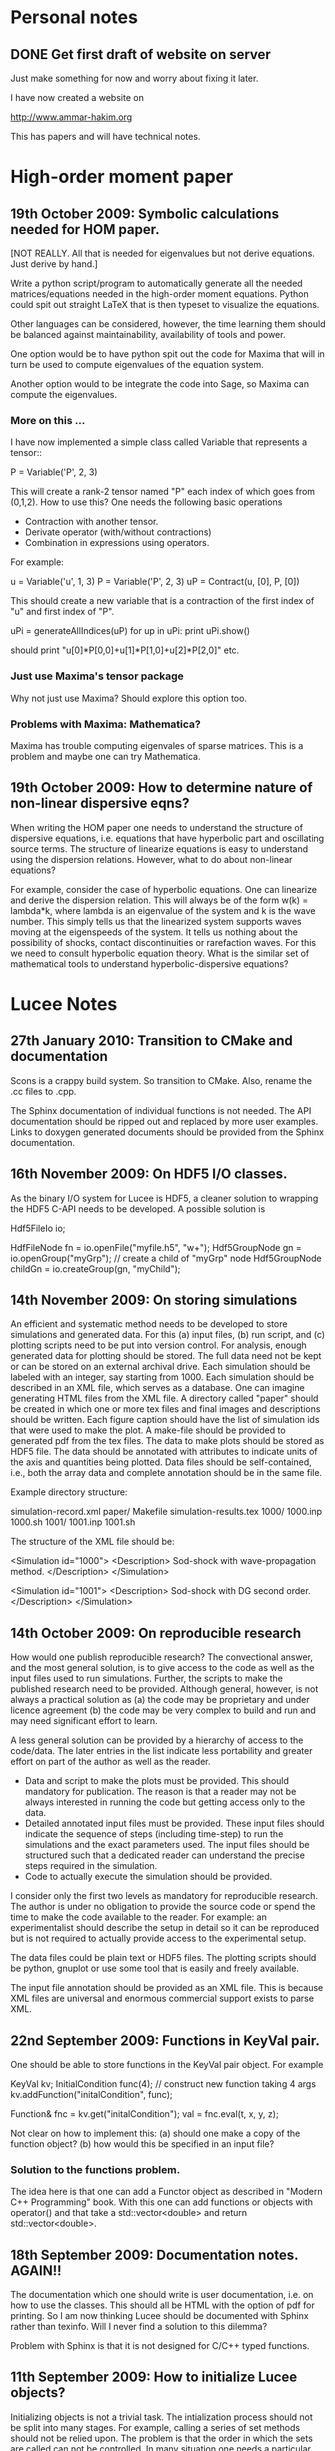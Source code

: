 # -*- org -*-

* Personal notes
** DONE Get first draft of website on server

   Just make something for now and worry about fixing it later.

   I have now created a website on

   http://www.ammar-hakim.org

   This has papers and will have technical notes.

* High-order moment paper

** 19th October 2009: Symbolic calculations needed for HOM paper.

   [NOT REALLY. All that is needed for eigenvalues but not derive
   equations. Just derive by hand.]

   Write a python script/program to automatically generate all the
   needed matrices/equations needed in the high-order moment
   equations. Python could spit out straight LaTeX that is then
   typeset to visualize the equations.

   Other languages can be considered, however, the time learning them
   should be balanced against maintainability, availability of tools
   and power. 

   One option would be to have python spit out the code for Maxima
   that will in turn be used to compute eigenvalues of the equation
   system.

   Another option would to be integrate the code into Sage, so Maxima
   can compute the eigenvalues.

*** More on this ...

   I have now implemented a simple class called Variable that
   represents a tensor::

     P = Variable('P', 2, 3)

   This will create a rank-2 tensor named "P" each index of which goes
   from (0,1,2). How to use this? One needs the following basic
   operations

   - Contraction with another tensor.
   - Derivate operator (with/without contractions)
   - Combination in expressions using operators.

   For example:
   
     u = Variable('u', 1, 3)
     P = Variable('P', 2, 3)
     uP = Contract(u, [0], P, [0])

   This should create a new variable that is a contraction of the
   first index of "u" and first index of "P".

     uPi = generateAllIndices(uP)
     for up in uPi:
       print uPi.show()

   should print "u[0]*P[0,0]+u[1]*P[1,0]+u[2]*P[2,0]" etc.

*** Just use Maxima's tensor package

    Why not just use Maxima? Should explore this option too.

*** Problems with Maxima: Mathematica?

    Maxima has trouble computing eigenvales of sparse matrices. This
    is a problem and maybe one can try Mathematica.

** 19th October 2009: How to determine nature of non-linear dispersive eqns?

   When writing the HOM paper one needs to understand the structure of
   dispersive equations, i.e. equations that have hyperbolic part and
   oscillating source terms. The structure of linearize equations is
   easy to understand using the dispersion relations. However, what to
   do about non-linear equations?
   
   For example, consider the case of hyperbolic equations. One can
   linearize and derive the dispersion relation. This will always be
   of the form w(k) = lambda*k, where lambda is an eigenvalue of the
   system and k is the wave number. This simply tells us that the
   linearized system supports waves moving at the eigenspeeds of the
   system. It tells us nothing about the possibility of shocks,
   contact discontinuities or rarefaction waves. For this we need to
   consult hyperbolic equation theory. What is the similar set of
   mathematical tools to understand hyperbolic-dispersive equations?

* Lucee Notes

** 27th January 2010: Transition to CMake and documentation

   Scons is a crappy build system. So transition to CMake. Also,
   rename the .cc files to .cpp.

   The Sphinx documentation of individual functions is not needed. The
   API documentation should be ripped out and replaced by more user
   examples. Links to doxygen generated documents should be provided
   from the Sphinx documentation.

** 16th November 2009: On HDF5 I/O classes.

   As the binary I/O system for Lucee is HDF5, a cleaner solution to
   wrapping the HDF5 C-API needs to be developed. A possible solution
   is

     Hdf5FileIo io;

     HdfFileNode fn = io.openFile("myfile.h5", "w+");
     Hdf5GroupNode gn = io.openGroup("myGrp");
     // create a child of "myGrp" node
     Hdf5GroupNode childGn = io.createGroup(gn, "myChild");

** 14th November 2009: On storing simulations

   An efficient and systematic method needs to be developed to store
   simulations and generated data. For this (a) input files, (b) run
   script, and (c) plotting scripts need to be put into version
   control. For analysis, enough generated data for plotting should be
   stored. The full data need not be kept or can be stored on an
   external archival drive. Each simulation should be labeled with an
   integer, say starting from 1000. Each simulation should be
   described in an XML file, which serves as a database. One can
   imagine generating HTML files from the XML file. A directory called
   "paper" should be created in which one or more tex files and final
   images and descriptions should be written. Each figure caption
   should have the list of simulation ids that were used to make the
   plot. A make-file should be provided to generated pdf from the tex
   files. The data to make plots should be stored as HDF5 file. The
   data should be annotated with attributes to indicate units of the
   axis and quantities being plotted. Data files should be
   self-contained, i.e., both the array data and complete annotation
   should be in the same file.

   Example directory structure:

   simulation-record.xml
   paper/
     Makefile
     simulation-results.tex
   1000/
     1000.inp
     1000.sh
   1001/
     1001.inp
     1001.sh

   The structure of the XML file should be:

     <Simulation id="1000">
       <Description>
         Sod-shock with wave-propagation method.
       </Description>
     </Simulation>

     <Simulation id="1001">
       <Description>
         Sod-shock with DG second order.
       </Description>
     </Simulation>

** 14th October 2009: On reproducible research

   How would one publish reproducible research? The convectional
   answer, and the most general solution, is to give access to the
   code as well as the input files used to run simulations. Further,
   the scripts to make the published research need to be
   provided. Although general, however, is not always a practical
   solution as (a) the code may be proprietary and under licence
   agreement (b) the code may be very complex to build and run and may
   need significant effort to learn.
   
   A less general solution can be provided by a hierarchy of access to
   the code/data. The later entries in the list indicate less
   portability and greater effort on part of the author as well as the
   reader.

   - Data and script to make the plots must be provided. This should
     mandatory for publication. The reason is that a reader may not be
     always interested in running the code but getting access only to
     the data.
   - Detailed annotated input files must be provided. These input
     files should indicate the sequence of steps (including time-step)
     to run the simulations and the exact parameters used. The input
     files should be structured such that a dedicated reader can
     understand the precise steps required in the simulation.
   - Code to actually execute the simulation should be provided.

   I consider only the first two levels as mandatory for reproducible
   research. The author is under no obligation to provide the source
   code or spend the time to make the code available to the
   reader. For example: an experimentalist should describe the setup
   in detail so it can be reproduced but is not required to actually
   provide access to the experimental setup.

   The data files could be plain text or HDF5 files. The plotting
   scripts should be python, gnuplot or use some tool that is easily
   and freely available.

   The input file annotation should be provided as an XML file. This
   is because XML files are universal and enormous commercial support
   exists to parse XML.

** 22nd September 2009: Functions in KeyVal pair.

   One should be able to store functions in the KeyVal pair
   object. For example

     KeyVal kv;
     InitialCondition func(4); // construct new function taking 4 args
     kv.addFunction("initalCondition", func);
 
     Function& fnc = kv.get("initalCondition");
     val = fnc.eval(t, x, y, z);

   Not clear on how to implement this: (a) should one make a copy of
   the function object? (b) how would this be specified in an input
   file?

*** Solution to the functions problem.

    The idea here is that one can add a Functor object as described in
    "Modern C++ Programming" book. With this one can add functions or
    objects with operator() and that take a std::vector<double> and
    return std::vector<double>.

** 18th September 2009: Documentation notes. AGAIN!!

   The documentation which one should write is user documentation,
   i.e. on how to use the classes. This should all be HTML with the
   option of pdf for printing. So I am now thinking Lucee should be
   documented with Sphinx rather than texinfo. Will I never find a
   solution to this dilemma?

   Problem with Sphinx is that it is not designed for C/C++ typed
   functions.
   
** 11th September 2009: How to initialize Lucee objects?

   Initializing objects is not a trivial task. The intialization
   process should not be split into many stages. For example, calling
   a series of set methods should not be relied upon. The problem is
   that the order in which the sets are called can not be
   controlled. In many situation one needs a particular order for the
   initialization to work correctly.

   Looks like a warpx/facets like approach will be the best. The
   validation of the inputs should be done outside the class. Once the
   init() method is called the object should set itself up completely,
   without the attendent need to verify the inputs.

   The init() method should take a KeyValTree as its parameter. The
   KeyValTree can be constructed in various ways: through XML files
   like in WarpX or through Lua tables. The latter allows the
   possibility for the KeyVal object to hold pointers to functions.

** 9th September 2009: A way to build interactive Lucee

   Have two panes: a top pane for entering blocks of code (maybe Lua,
   maybe Lisp) and a bottom pane for interaction. User enters code in
   the top pane, hits "Evaluate" button and is put on the
   prompt. There, one can examine the objects created, plot data and
   run solvers/simulations.

   Provide buttons to viz results and initial conditions and meshes.

** TODO Implement sequencers for arrays.
** TODO Complete transpose(), getRow() and getCol() methods in Matrix.
** TODO Complete the solve() method in LcLinAlgebra.
** Notes on matrix class and linear algebra.

    How to implement transpose operators? For example, several LAPACK
    routines work with flags to indicate transpose. One option would
    be to create a transpose class:

    Lucee::Matrix<double> S(2,3);
    Lucee::Matrix<double> ST = transpose(S);

** DONE Test matrix copy ctor and assignment operators.
** DONE Add copy ctor and assignment operators to vector.
** TODO Complete RowMajor indexer and test it.
** TODO Implement the createView() operator.
** TODO Finish implementing RT in homogenous slab.

    Complete the ADO algorithm so the delta-backward paper can be
    finished.

** TODO Implement a 1D ES-PIC code.

    Replicate Birdsal and Langdon book problems.

** TODO Symmetric matrix.

    Implement a SymmetricMatrix class. This should use the same
    indexing mechanism as used in LAPACK.


** 30th July 2009: Documentation notes. Again.

   A good option for producing Lucee documentation is texinfo
   system. It produces both printed as well as on-line documentation
   from a single source. Also, TeX markup is supported for use in
   printed manuals.

   The style one should adopt is to write the documentation at the
   same time as one writes the code. This will ensure that all code is
   documented when it is written and documentation does not become a
   burden, something to be done later on.

** 27th July 2009: Rethinking Lucee

   Lucee should be a physics first code.

   The basic architecture of Lucee needs to be radically different
   from WarpX or FACETS. The problem with them is that the code which
   runs the simulation is too closely tied to the code which
   implements the algorithms. A clear separation is needed between
   these two aspects of the system.

   The low level code should consist of data-structures (for example,
   arrays), grids and solvers. These objects should be stand alone in
   the sense that they should not rely on being initialized or have
   access to a specific parent object. This decoupling of the basic
   object will allow the creation of complex high-level code to
   control simulations. In fact, the high-level code should be written
   in a high-level language like Common Lisp and be fully compatible
   with it.

   For example, the basic grid class could be constructed::

     Lucee::CartGrid grid("grid");
     double lower[2] = {0.0, 0.0};
     double upper[2] = {1.0, 1.0}
     unsigned cells[2] = {20, 20};
     grid.lower = lower;
     grid.upper = upper;
     grid.cells = cells;
     
     grid.init();

   From C, for example one can do::

     LuceeCartGrid *grid = makeLuceeCartGrid("grid");
     grid->lower = lower;
     grid->upper = upper;
     ...
   
   Solver objects can be created::

     Lucee::Array inpArr("inpArr"), outArr("outArr");
     unsigned shape[2] = {20, 20};
     inArr.shape = shape;

     inArr.init();

     Lucee::Solver fluidSlvr("fluid");
     // set up the solver object

     // append input/output variables
     fluidSlvr.setInpVar(0, inpArr);
     fluidSlvr.setOutVar(0, outArr);

     // solve equation
     double t = 0.01;
     fluidSlvr.advance(t);

   This will allow construction of simulations by stringing together
   sequence of solvers. For example, one can run solvers in a loop::

     double tcurr = 0.0, tend = 1.0;
     double dt = 0.1;
     while (tcurr < tend) {
       fluidSlvr.setInpVar(0, inpArr);
       fluidSlvr.setOutVar(0, outArr);
       fluidSlvr.advance(tcurr, dt);

       // copy output to input array
       copySlvr.setInpVar(0, outArr);
       copySlvr.setOutVar(0, inpArr);
       copySlvr.advance(tcurr, dt); // dt is ignored

       tcurr += dt; // advance current time

     }

   Hence, each object needs a series of methods to (a) set various
   values and fetch them. These should be basic types (int, double,
   string and vectors of these) and directly accessible (b) initialize
   after all sets have been called (c) reset the object after calling
   more sets. In general sets called after init() should be
   ignored. How to ensure this?

** December 2008

*** Notes on KeyValTree

    This needs to be rethought. The keys should be unique per-type and
    not for the complete set. Also, removing sets and keys should be
    supported.

*** TODO Documentation questions and testing examples

    How to indicate that a class is a derived class?

    Make sure that all example code compiled. Maybe create an examples
    directory in the docs directory or under unit?

*** Rename files

    Rename all files to be camel-cased. Also, what are good names for
    the I/O and messaging classes? Current names seem very awkward and
    do not reflect what the classes are for.

    Won't do this. There is no need as long as one is consistent
    throught the project. <2008-12-30 Tue>

*** DONE Fix location where config.h is written

    Where to write config.h file? Writing it out to the lib directory
    does not seem correct as it means recompiling the code when
    building parallel or serial even though nothing else has changed.

    Now writing the config.h to the proper build directory.

*** TODO Complete documentation of all classes.

    Both in-code and text documentation needed to be completed.

*** TODO Add more complete tests for loggers and expression parsers.

    May need to get tests more comprehensive. Also, must figure out a
    way of running the tests automatically from a script.

*** Notes

    First targeted applications for Lucee (a) radiation transport in
    slabs, (b) PIC/FDTD simulations, and (c) branched cable equations.

    Eventually (a) fully implicit MHD solver based on NIMROD
    algorithms, (b) hyperbolic solvers using WAVE/DG.

    Cut-cells or body-fitted grids?

*** Notes

   Lucee will be WarpX successor. A new code was started mainly so
   that I can control its development, rather than worry about a bunch
   of grad students messing it up. The code will be well documented
   and will have all public APIs tested. Valgrind will be run on all
   unit and regression tests to ensure that there are no memory leaks
   or other problems in the code.

*** Simulation bootstrap mechanism

    Lucee will generalize the bootstrap mechanism of WarpX. A base
    class will be provided, which will all major top-level object will
    derive from. A ObjectConstructor class will allow one to specify
    the sequence in which the boostrap occurs. Lucee itself will have
    no idea about grids, arrays or solvers. It will simply construct
    the objects in the sequence specified in the ObjectConstructor
    class.

* FACETS and TxFluids notes
** TODO TxFluids: Implement an "alias" for data-structures

   This should work as follows:

     <DataStruct q>
       kind = distArray1D
       numComponents = 5
     </DataStruct>

     <DataStruct vel>
       kind = distArrayAlias1D
       aliasFor = q
       components = [1, 2, 3]
     </DataStruct>

   This should create a 3 element array 'vel'. Modifying component 0
   of 'vel' should modify component 1 of q.

** TODO TxFluids: Implement a FDTD solver

   Add a new FDTD updater to solve Maxwell equations. Make it work in
   any dimension, later in general geometries. This is to gain
   experience in writing dimension independent manner.

** TODO TxFluids: Write a PointCloud class

   This will be a starting point to get a particle infrastructure in
   TxFluids.

     TxfPointCloud& pc = this->getIn<TxfPointCloud>(0);
     TxfPointCloudItr pcItr = pc.createItr();
     pc.setItr(pcItr, N); // set iterator to Nth point

     // get the coordinates
     double x = pcItr.getX();
     double y = pcItr.getY();
     double x = pcItr.getZ();

     // get the extra variables
     for (unsigned i=0; i<pcItr.getNumComponents(); ++i)
       std::cout << pcItr[i] << std::endl;

     // create a new point and add it to cloud
     TxfPointCloudItr& pcNew = pc.createNewPoint();
     // set its coordinates
     pcNew.setX(0.0);
     pcNew.setY(0.0);
     pcNew.setZ(0.0);

     // set its weight
     pcNew[0] = 1.0;
     
   From the input file one can create the point cloud:

     <DataStruct rays>
       kind = pointCloud
       numComponents = 1 # store weight in addition to position
     </DataStruct>
     
** FACETS: Disable decomposition of grid if a flag is specified

   This is to avoid the decomp of a small grid in a large simulation.

** TODO FACETS: Call dtors for FMCFM handles in the C++ wrapper classes

   Will need to modify the FmTransportModel and children classes for
   this.

** TODO TxFluids: store last inserted data in dynVector

   Presently the last inserted data is not available in the dynVector
   once the vector is flushed out. This should be fixed.

* Style guide

  - All classes and functions should be in namespace Lucee.
  - Use exactly two spaces to indent lines.
  - Pass/return pointers when handing over management of an object. In
    all other cases use references.
  - Make functions const-correct whenever possible. This may mean
    declaring some private members mutable.
  - Comment so that doxygen does not produce any errors. Use terse,
    but grammatically correct English for comments.
  - Put braces on their own lines.
  - Use a space between the keyword "template" and the opening angle
    bracket.
  - Do not use a space between name of a function/method and opening
    parenthesis.

* WarpX Notes

** Restructring WarpX

   What is needed in a good plasma physics solver? There seems no need
   to modify the core infrastructure of warpx but simply clean it up,
   document it thouroughly and make sure that solvers are robust.

   - A robust hyperbolic equation solver. This is the wave propagation
     scheme.

   - A robust Euler solver, divergence free Maxwell solver, MHD solver
     with and without heat transport (Braginskii).

   - A robust Poisson solver.

   All the above should work on both rectangular geometry as well as
   body fitted grids.

** Febuary 2009

*** Integrating Lucee into WarpX

    The core WarpX library needs to be slowly migrated to Lucee
    code. For now Lucee core code will be copied into WarpX and the
    Lucee namepsace will be replaced by WarpX. Then typedefs (or
    defines) will be introduced to make the rest of the code to use Wx
    instead of the WarpX namespace. Maybe just use the full
    namespacing?

    This needs to be done so that the basic framework is well
    documented and tested.

*** More work on general geometry

    For wave2d:

    - Redo the CFL checking code to make sure we use the proper cell
      volume for this.
    - Complete the transverse solvers for use in wave2d.
    - Add a new subsolver to read data from an h5 file. This needs to
      support reading of nodal coordinates for use in the general
      geometry subsolvers.
    - Implement wall BCs for PhMaxwell and Euler equations.
    - Convert the output to Vizschema format. Then we can use Visit to
      plot the results.

    For DG:

    - Derive the equations needed to update the solution. For this we
      need to figure out (a) integration for volumes and surfaces, (b)
      basis functions to use, (c) mass-matrix and its inversion.

** January 2009

*** Regression testing notes

    http://www.warpx.org/wiki/index.php?title=Warpx:Community_Portal#Regression_testing_WarpX
*** WarpX general geometry notes

    We have decided to not introduce major changes in the framework
    but use the existing arrays and subsolvers to handle body fitted
    grids. Andree will take the lead and will work in the branch
    geo_jan_08 branch (already created).

    The first step will be get the WAVE algorithm working on
    body-fitted grids. For this we need to first extend the
    WxHyperbolicEqn class interface so that each equation system
    provides a method to rotate the data back and from a local
    coordinate system. These methods will be called:

    void rotateToLocalFrame
    void rotateToGlobalFrame

    I am not completely sure of the signature but this will emerge when
    we start writing the code. We should also provide two more methods

    void rotateToCartLocalFrame
    void rotateToCartGlobalFrame

    These methods will be used for rotating data for use in the
    rectangular grid code. Of course, one can still use
    rotateToLocalFrame method with proper rotation matrices, but it
    would inefficient to do so when the coordinate system is
    rectangular.

    Andree will copy the wave2d class and modify it as needed. Mainly
    we need to add capacity form differencing to the algorithm. See
    LeVeque's book for details. Also, data will need to be rotated
    before and after rp() method. We do not use fluxes in WAVE so this
    should not be a problem for now. Otherwise I think the changes are
    minor.

    The major work will be in computing the various geometrical
    quantities needed for the algorithm. For now lets focus on 2D WAVE
    as described by Randy. For this we need: area of cell, length of
    left and bottom sides, normals to left and bottom sides. This is 7
    scalars in all. Actually, the way Randy formulates the algorithm
    we need the ratio of these quantities in physical space to
    computational space.

    Towards this end we will assume that the grid in the input file is
    in the computational space::

      <grid>
        Type = WxGridBox
	Lower = [0.0, 0.0]
	Upper = [1.0, 2*PI]
	Cells = [10, 50]
	PeriodicDirs = [1]
      </grid>

    Then we will allocate a 7 component array which will hold the
    geometric information::

      <geo>
        Type = WxVariable
	Kind = parArray

	OnGrid = grid
	NumComponents = 7
	GhostCells = [0, 1]
      </geo>

    A new SubSolver will be created which will populate this array
    with the needed elements::

      <calcGeo>
        Type = WxSubSolver
	Kind = exprWaveCalcGeo2d

	OnGrid = grid
	WriteVars = [geo]

	progn = ["r = xc", "theta = yc"]
	exprs = ["r*cos(theta)", "r*sin(theta)"]
	 
      </calcGeo>

    Here we are assuming that the independent variables in
    computational space will be "xc" and "yc". This SubSolver will
    compute the "geo" array based on the expression provided. In the
    future we can imagine creating another subsolver for the DG scheme
    and Poisson solver.

    The algorithms which need to work on body fitted grids will use
    the "geo" array in their ReadVars to get a hold of the geometrical
    quantities.

    Also, for plotting we need the node coordinates. For this we
    should write another SubSolver which just computes the nodal
    coordinates::

      <nodalCoords>
        Type = WxVariable
	Kind = parArray

	OnGrid = grid
	NumComponents = 2
	GhostCells = [0, 1]
      </nodalCoords>

      <calcNodalCoords>
        Type = WxSubSolver
	Kind = exprCalcNodalCoords

	OnGrid = grid
	WriteVars = [nodalCoords]

	progn = ["r = xc", "theta = yc"]
	exprs = ["r*cos(theta)", "r*sin(theta)"]
	 
      </calcNodalCoords>

    This will store the nodal coordinates into the "nodalCoords"
    array. This subsolver will be called at StartOnly step. Thus we
    will have an array of nodes in the output file at each time-step.

    I will be coming to the UW tomorrow and will go over
    implementation details with Andree. Meanwhile, Andree please check
    out the branch::

    svn co svn+ssh://warpx@psicenter.org/warpx/branches/geo_jan_08

    Lets aim to do the following this week: create the geo array,
    initialize another array on the grid and plot that array. Then you
    can move to the WAVE algorithm.

** November 19th
   
*** TODO Add script to generate XMF files from input files
*** TODO Add subsolver to read a given HDF5 file into memory.

    The input file block for this would be something like:

    <reader>
      Type = WxSubSolver
      Kind = h5SeqFileReader
      
      OnGrid = [grid]
      WriteArrays = [qnew]
      
      baseFileName = 'myFile'
      dataNode = /frc/qnew

    </reader>

** November 6th

*** TODO Crash from missing WxFunction

   Fix crash when we do not find WxFunction in the various exprXXX
   subsolvers.

** November 4th

   See http://buildbot.net/trac for possible continuous integration
   system for use in WarpX.

** October 20th

*** Next steps for WarpX

    WarpX has been used successfully for studing various equations and
    algorithms. The next step is to apply it to real plasma
    devices. Bhuvana has already taken the first step (with help from
    me) in the FRC equilibrium problem. I have also performed FRC
    formation using theta-pinch method and merging on jets to produce
    a plasma liner.

    As I see it we need the following to be able to model more complex
    devices (a) ability to setup geometery (b) ability to specify
    complex boundary conditions. 

    We also need to start using better software engineering
    techniques. This is critical given the size and complexity of the
    code. I will tackle the software engineering first.

    Our aim should be to do research which is reproducible. This means
    (a) anyone can download the code and the input file and get the
    same physics results. Anyone can run scripts to reproduce figures
    in our papers and theses (b) the time to run a simulation should
    be the same on the same preferences.

    We are already using a version control system and an automated
    build. We next need to start testing the code on a daily
    basis. For this we need (a) unit tests (b) regression tests.

    Unit tests are small C++ tests which exercise individual
    classes. We have some already in the src/tests directory. Unit
    tests give confidence that basic functionality is maintained as we
    we modify the core code.

    Regression tests are input files which exercise WarpX as a
    whole. These tests ensure that old features keep working as we add
    more. They also additionally serve as examples on how to use
    various features of the code.

** October 29th

*** Cleanup and software engineering

   WarpX main framework code (i.e. everything not in hyperapp) must be
   thoroughly documented and cleaned up. The API documentation needs to
   be generated nightly using doxygen and put on the wiki. User
   documentation needs to be created using LaTeX. Unit tests need to
   be cleaned up and also run.

   Should we just use txtests? Pros: It works and would be very easy
   to setup and use. Cons: Does not store history of results,
   specially timing results. One option would be to get the tests in
   place now and use txtests till we get something better.

   We must introduce a process. We need to balance the need to get
   results quickly v/s long term maintainablility of the code. For
   this we should work in branches all the time. Only the code we
   think works and is one we want to use should be merged into
   branch. This could be tricky to do (need to see if SVN supports
   this). Thus all experiemental work would still be in the branch but
   the trunk would be "pristine". All code in the trunk must be tested
   either through unit tests or regression tests.

*** Notes on performance analysis

    * Component major should be used. All components should be updated
      at the same time. This is default in WarpX. However, for DG,
      there are a lot of components. The means the cache may not be
      large enough to hold the data for the components. Hence it may
      be advantageous to keep array for each equation seperate.
    * Use cachegrind to get cache performance numbers
    * The poor parallel scaling generally results from sending corner
      values using MPI. In this case a lot of time is spent in
      MPI_Wait. The real question is: how to make custom messaging
      patterns for each algorithm? For example if we use one sided
      forward differences we do not need to get lower edges for the
      sub-domains.

    Tools to use: http://www.cs.virginia.edu/stream/ for memory
    bandwidth analysis. Cachegrind for cache performance. Jumpshot for
    messaging analysis.

    WarpX should be run through the valgrind suite of tools
    regularly. See http://valgrind.org/info/tools.html for full
    list. The problem is that the number of possible subSolvers in
    WarpX is very large and it would be close to impossible to profile
    everything. So one option would be to pick specific cases and
    profile them. One could use the regression tests for this.

** October 8th

*** Notes on software engineering

    We must test WarpX more throughly. For this we need to run unit
    test to check all main classes, run regression tests to check
    physics capabilities and maintain record of run times.

    Is it best to use a available tool? I think so specially if it is
    flexible enough to write custom tests and keeps record of the past
    activity.

    Use CPPUnit for unit testing. Hudson for CI?

    https://hudson.dev.java.net/

** September 30th

*** Documentation notes

    How to document warpx? After a lot of experimenting the best
    option seems to be LaTeX. It has everything one needs to beautiful
    typesetting and also support some form of conversion to HTML.

    Features of the documentation needed (a) index generation (b)
    generation of hyperlinks (c) conversion to HTML with all equations
    properly displayed (d) including source code fragments.

    For making index see:
 
    http://www.image.ufl.edu/help/latex/latex_indexes.shtlm

    For putting source code into LaTeX use Pygments-0.11.1
    package. For this one can run the latex fragment through the
    'pygmentize' command and then insert the output into the LaTeX
    file. Then this file can be run through latex to create the pdf
    file.

    This can all be automated. I.e. tex file -> extract special blocks
    of code -> run through pygmentize -> run through latex.

** September 25th

*** DONE Complete wxplot script.

    This should work in most cases of interest to make simple plots
    from 1D and 2D output. Not clear if this should have an
    interactive mode or not.

*** TODO Modify H5 output to do adhere to vizschema.

    Still need to decide how to handle DG coefficients. WriteOnly
    subsolver?

*** Structure of regression tests

    There are multiple directories one for each major equation system
    or feature.

    In each there will be multiple regression tests. Say one is called
    test.pin. Then there will be the following shell scripts (a)
    test_ser.sh for serial test (b) tests_par.sh for parallel test (c)
    tests_plt_ser.sh to plot serial results and (d) tests_plt_par.sh
    to plot parallel results.

    Each test should only write out 1 frame. The time to run the
    advance will be added to a database.

    Large tests (taking long time) should be run only once every few
    days.

    To run the regression tests scons will be used. Each script will
    be executed using the popen command and the results grep-ed to
    check if there are any errors. A sqlite database will be used to
    store the results. The table structure will be as follows.

    | Name | Platform | Date | WarpX version | Status | Run-time |
    |------+----------+------+---------------+--------+----------|

    This will allow us to track the progress of the tests as a
    function of revision number.
** September 16th

*** TODO Add GSL build instructions to Wiki
*** Notes on WarpX branch ah_sep_2008_1

    This branch was created to:

    - Cleanup the code (formatting and documentation).
    - Create a new registration system in which the objects are simply
      added to the libraries without the headache of two different
      lists of object files needing to be specified.
    - Addition of code to compute coil contribution to static magnetic
      fields.
    - Completion of the radiation transport code.
    - Completion of the FDTD code.

    The rad transport code can be simply copied/converted from the
    fermat2 code.

** September 10th

*** TODO Get fermat2 into warpx.

    Should the fermat2 code just be copied? Or rewritten?
** September 9thg

*** TODO Registration code cleanup

   Cleanup registration system so that the object files which have
   registration code in them do not need to be passed on the command
   line for the link line.

   For this introduce namespaces which reflect the directory. For
   example WX_LIB or WX_HYPERAPPS_EULER etc. In this namespace all the
   registration code should go. Then these header files should be
   included in the WxSimulation ctor and the various functions called.

*** TODO Manual decomposition in input file

   Add code to do manual decomposition. This is very useful when doing
   scaling studies.

*** TODO Config.h not being generated properly

    The config.h file is being generated at the end of the compile and
    not at the begining. Why? Need to fix. Once that is done we can
    simply use the config.h file to configure the various libraries.

** August 28th
*** DONE Fix build instructions on wiki for scons 1.0 and petsc

    Andree should do petsc install instructions.
** August 25th

*** TODO Write Navier Stokes solver

    Write a NS solver using wave for hyperbolic fluxes and MacCormick
    for viscous fluxes.

** August 22nd
*** DONE Complete the 1D DG solver with aux variables

    This needs a routine to pack the auxillary variables into a single
    array before passing them to the reimann and flux functions. Also
    complete the component based limiters. Can we replace these by
    wave based limiters?

    Move the rhs calculation code into a base class so the auxSolver
    can reuse this code.
** August 19th 

*** Potential long term problems with new DG solvers

    Although the new DG method we are working on is very flexible, it
    is also highly error prone as all the burden is now on the input
    file writer. For example, for using component based limiters we
    will need to specify the equations being solved 4 times: 2 in the
    DG rhs calc and 2 in the limiters. If we do 3rd order scheme we
    will need to specify it 6 times. Further, it is really hard to
    understand where and when to apply BCs and limiters, which arrays
    need to be sync()-ed etc.

    This means that our input file now is like an assembly
    language. It is really hard to figure out what exactly is
    happening and debugging input files is becoming hard. How to solve
    this problem is not clear to me. I think what we are doing is
    good, but we need to make it easier to use.

    For now I am going to expand the wxinpparse.py script to also have
    macros. This will at least get rid of the repetitive input file
    blocks. This does not solve the debugging issues, though. I am not
    sure what the solution is in the long run. Maybe having a
    scripting language control this process would be
    possible. However, that would have its own set of issues.

*** DONE Integrate PETSC into WarpX

    Also write an example solver which will be of some use to
    us. Maybe an implicit solver for viscous source terms? Or a
    Poisson solver?

    Before doing this I need to fix the build system to spit out the
    config.h file before any file is built. Then the config.h file can
    be used in configuration rather than command line -D flags.
** August 18th

*** TODO Refactor the comboSolver time-stepper.

    We need to add two new time-steppers in WarpX: fixed dt stepper
    and fuzzy dt stepper.

    The fixed dt stepper will take a fixed time-step specified in the
    input file. The total number of frames and number of steps between
    frames will be specified. If any subsolver fails due to the
    time-step being too large, the system will throw an exception
    printing out the needed time step for stability.

    The fuzzy dt time stepper will take variable time steps but will
    not adjust the time step just before writing out the frame. Hence
    the output may be a bit later than specified in the input
    file. This method will prevent very small time steps which is
    causing some problems in the solution, specially for those
    problems in which the flow is highly unstable.

    Three time-stepping modes need to be added: variableDt, fixedDt,
    floatingDt. The variableDt is what we have now. The fixedDt scheme
    will take a Nout and also the number of steps per frame. The
    floatingDt will be same as variableDt but will not adjust the
    time-step before the frame.

** August 17th

*** TODO Fix the WxSolver initialization code

    The code does not complain when a subsolver name is mis-spelt in
    the WxSubSolverStep input file block. It core dumps instead. This
    needs to be fixed ASAP.

    The SyncVars list also needs to be tested for existence of the
    variable in question. In fact, the whole simulation needs to be
    tested to make sure simple errors are avoided.

    One option would be to take another look at the input file
    validation scheme thought out before.

*** Refactoring for WarpX Blue.

    WarpX Blue will be the interactive, scriptable version of
    WarpX. The subsolvers will not need the read and write variable
    lists. This will need a rethink of how the system initialize
    itself.

    The inpput file should only declare grids, variables and
    subsolvers. The actual composition of the subsolvers and the
    parameters to run them with (in particular: time-step, read/write
    variables) should be controlled from a script.

    For this purpose, [[http://www.lua.org][LUA]] will be used. Some C++ wrapper classes will
    be needed to use allow LUA to call C++ code easily. Although the
    LUA to C interface is easy, it is very tedious to use. Maybe
    something along the lines of PyCXX or Boost.Python can be
    developed for LUA-CXX?

*** DONE Add new keyword in subSolverStep for arrays to sync-ed

    We need to add a new keyword, say SyncVars which indicate which
    arrays should be sync-ed after a set of subsolvers are run. This
    needs to be done ASAP or else the new DG code will not work.

    Still need to test this stuff. <2008-08-18 Mon>
** August 14th

*** DONE Call Bhuvana and go over how to implement the input file based DG solver

    The implementation needs to be done ASAP. Else will be difficult
    to get the auxiliary variables programmed up easily.

    <2008-08-14 Thu> Have now prepared an input file describing the
    new system. Several subsolvers need to be implemented. Input files
    are becoming very complex, but there are significant paybacks in
    terms of flexibility.
** August 13th

*** Refactoring of hyperbolic subsolver

    The hyperbolic subsolver needs refactoring. This needs to happen
    in two ways.

    First, by splitting the time advance of the schemes (specially DG)
    into the input file. Thus, the DG subsolver would only compute the
    RHS of the equation system and not advance the solution in
    time. Then, this RHS solver would be used multiple times in the
    input file to advance the solution. This will allow us to explore
    various time stepping schemes (for example Hancock DG) from the
    input file directly. This will also allow performing more flexible
    updates without having to keep modifying the code every time. For
    example, we could now interleave the computation of implicit
    diffusive source terms directly without having to rewrite the
    subsolvers themselves. This step would also require that the
    limiter application be split out. This could be rather tricky but
    worthwhile in the long run.

    Second, the 1d, 2d and 3d solvers need to be unified. This should
    involve using some other way of indexing the arrays rather than
    (i,j,k), maybe space-filling curves or a fully unstructured
    representation. This will open the way for doing general
    geometries in WarpX. For general geometries one also needs each
    equation system to specify the rotation matrices from global to
    local coordinate system and from local to global coordinate
    system.

*** DONE Make a macro system for use in WarpX

    This should allow substitution of elements in a string
    template. Use the python string.Template class or python string
    substitution features. Macros will allow simpler input file
    creation.

    Done. See

    http://www.warpx.org/wiki/index.php?title=WarpX_Preprocessor

*** Study space-filling curves (SFC) for use in indexing

    This will allow for stepping over general cartesian meshes.
    
*** TODO Get relevant SFC references from Aftosmis paper.

** August 12th

*** DONE Fix problem with time-stepping scheme of comboSolver

    Turns out that the time step is not adjusted to maximum allowable
    by the CFL number. Must fix this.

    This was not a problem with the comboSolver at all. The bug was in
    the WxHyperScheme::schemeStep method. Now fixed. <2008-08-18 Mon>
** August 11th

*** DONE Compare ideal MHD to twofluid for q=1000.

    The results should compare well to each other. They do with
    dispersive waves visible in the twofluid solution.

*** TODO WarpX test system.

    Write special set of builders for scons for running regression
    tests for WarpX. This needs the following things.

    First, the tests need to be configured. For this one needs to
    specify (a) the location of the warpx repository, (b) flags to use
    with scons build of WarpX, (c) the location of the directory
    containing the accepted results.

    Second, the code needs to be downloaded from the repo. Once it is
    downloaded, then we need to cd into the warpx/src directory and
    run scons in it to build the code. The parallel and serial
    versions need to be build if specified.

    Third, the tests need to be run. This means: running the
    preprocessor on the input file, running the input file with the
    executable, and finally, comparing the output with accepted
    results. For parallel executable the code needs to be run with the
    number of processors specified.

    There should be means to run an accepted test and store the
    results in the appropriate place.

*** Problems with auxillary variables.

    The auxillary variable need to be advanced every RK step. Why is
    the current implementation not working?

    Bhuvana has fixed problem. Turns out that the auxillary variables
    needed to be set to 0 before computing the RHS for the auxillary
    equations. <2008-08-12 Tue>
